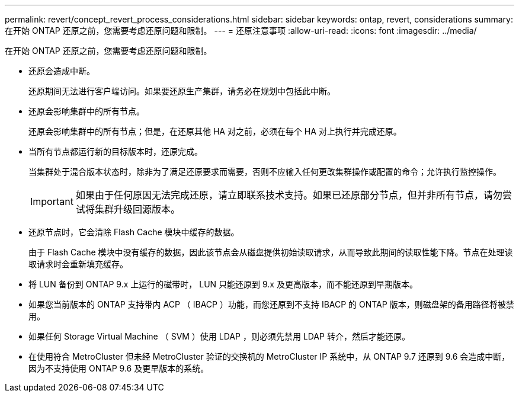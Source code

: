 ---
permalink: revert/concept_revert_process_considerations.html 
sidebar: sidebar 
keywords: ontap, revert, considerations 
summary: 在开始 ONTAP 还原之前，您需要考虑还原问题和限制。 
---
= 还原注意事项
:allow-uri-read: 
:icons: font
:imagesdir: ../media/


[role="lead"]
在开始 ONTAP 还原之前，您需要考虑还原问题和限制。

* 还原会造成中断。
+
还原期间无法进行客户端访问。如果要还原生产集群，请务必在规划中包括此中断。

* 还原会影响集群中的所有节点。
+
还原会影响集群中的所有节点；但是，在还原其他 HA 对之前，必须在每个 HA 对上执行并完成还原。

* 当所有节点都运行新的目标版本时，还原完成。
+
当集群处于混合版本状态时，除非为了满足还原要求而需要，否则不应输入任何更改集群操作或配置的命令；允许执行监控操作。

+

IMPORTANT: 如果由于任何原因无法完成还原，请立即联系技术支持。如果已还原部分节点，但并非所有节点，请勿尝试将集群升级回源版本。

* 还原节点时，它会清除 Flash Cache 模块中缓存的数据。
+
由于 Flash Cache 模块中没有缓存的数据，因此该节点会从磁盘提供初始读取请求，从而导致此期间的读取性能下降。节点在处理读取请求时会重新填充缓存。

* 将 LUN 备份到 ONTAP 9.x 上运行的磁带时， LUN 只能还原到 9.x 及更高版本，而不能还原到早期版本。
* 如果您当前版本的 ONTAP 支持带内 ACP （ IBACP ）功能，而您还原到不支持 IBACP 的 ONTAP 版本，则磁盘架的备用路径将被禁用。
* 如果任何 Storage Virtual Machine （ SVM ）使用 LDAP ，则必须先禁用 LDAP 转介，然后才能还原。
* 在使用符合 MetroCluster 但未经 MetroCluster 验证的交换机的 MetroCluster IP 系统中，从 ONTAP 9.7 还原到 9.6 会造成中断，因为不支持使用 ONTAP 9.6 及更早版本的系统。

